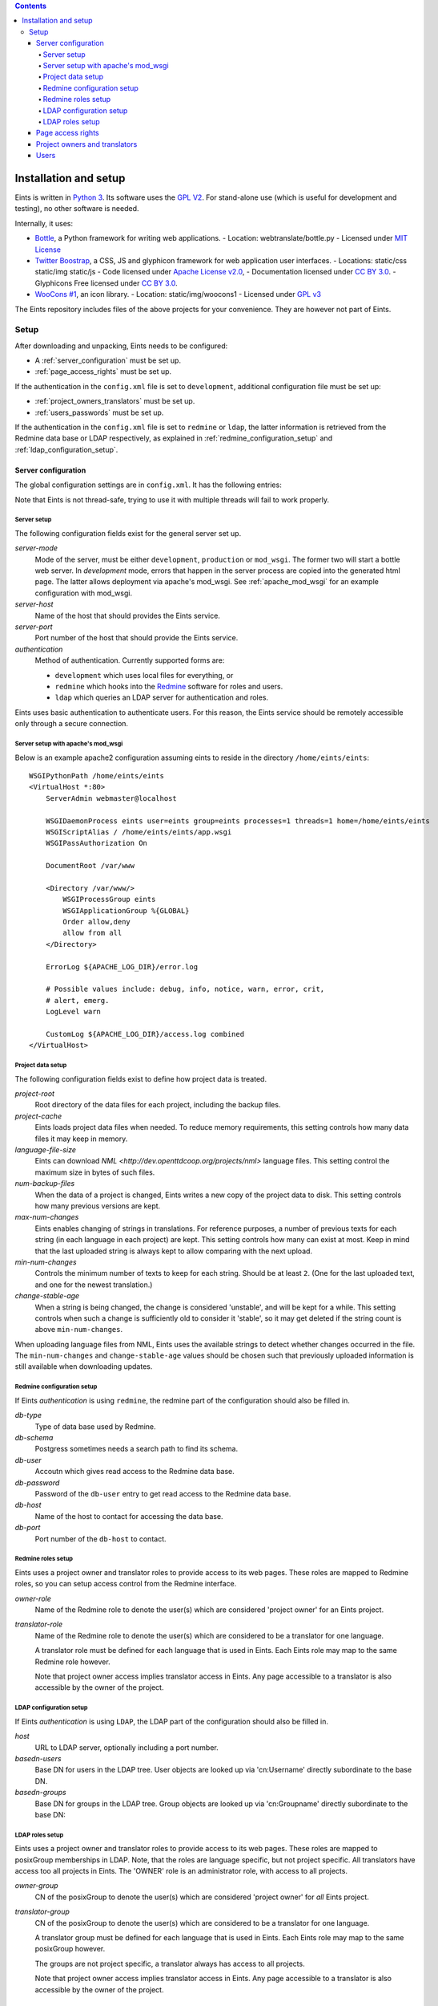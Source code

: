 
.. contents::

======================
Installation and setup
======================
Eints is written in `Python 3 <http://www.python.org/>`_. Its software uses the `GPL V2
<http://www.gnu.org/licenses/gpl-2.0.html>`_. For stand-alone use (which is
useful for development and testing), no other software is needed.

Internally, it uses:

- `Bottle <http://bottlepy.org/>`_, a Python framework for writing web applications.
  - Location: webtranslate/bottle.py
  - Licensed under `MIT License <http://bottlepy.org/docs/dev/#license>`_
- `Twitter Boostrap <http://twitter.github.com/bootstrap/>`_, a CSS, JS and glyphicon framework
  for web application user interfaces.
  - Locations: static/css static/img static/js
  - Code licensed under `Apache License v2.0 <http://www.apache.org/licenses/LICENSE-2.0>`_,
  - Documentation licensed under `CC BY 3.0 <http://creativecommons.org/licenses/by/3.0/>`_.
  - Glyphicons Free licensed under `CC BY 3.0 <http://creativecommons.org/licenses/by/3.0/>`_.
- `WooCons #1 <http://www.woothemes.com/2010/08/woocons1/>`_, an icon library.
  - Location: static/img/woocons1
  - Licensed under `GPL v3 <http://www.gnu.org/licenses/gpl.html>`_

The Eints repository includes files of the above projects for your
convenience. They are however not part of Eints.

Setup
=====
After downloading and unpacking, Eints needs to be configured:

- A :ref:`server_configuration` must be set up.
- :ref:`page_access_rights` must be set up.

If the authentication in the ``config.xml`` file is set to ``development``,
additional configuration file must be set up:

- :ref:`project_owners_translators` must be set up.
- :ref:`users_passwords` must be set up.

If the authentication in the ``config.xml`` file is set to ``redmine`` or
``ldap``, the latter information is retrieved from the Redmine data base
or LDAP respectively, as explained in :ref:`redmine_configuration_setup`
and :ref:`ldap_configuration_setup`.


.. _server_configuration:

Server configuration
--------------------
The global configuration settings are in ``config.xml``. It has the following
entries:

Note that Eints is not thread-safe, trying to use it with multiple threads
will fail to work properly.

Server setup
~~~~~~~~~~~~
The following configuration fields exist for the general server set up.

*server-mode*
    Mode of the server, must be either ``development``, ``production`` or
    ``mod_wsgi``. The former two will start a bottle web server. In
    *development* mode, errors that happen in the server process are copied into
    the generated html page. The latter allows deployment via apache's mod_wsgi.
    See :ref:`apache_mod_wsgi` for an example configuration with mod_wsgi.

*server-host*
    Name of the host that should provides the Eints service.

*server-port*
    Port number of the host that should provide the Eints service.

*authentication*
    Method of authentication. Currently supported forms are:

    * ``development`` which uses local files for everything, or
    * ``redmine`` which hooks into the `Redmine <http:www.redmine.org>`_ software for
      roles and users.
    * ``ldap`` which queries an LDAP server for authentication and roles.

Eints uses basic authentication to authenticate users. For this reason, the
Eints service should be remotely accessible only through a secure connection.


.. XXX links and references

.. _apache_mod_wsgi:

Server setup with apache's mod_wsgi
~~~~~~~~~~~~~~~~~~~~~~~~~~~~~~~~~~~
Below is an example apache2 configuration assuming eints to reside
in the directory ``/home/eints/eints``::

    WSGIPythonPath /home/eints/eints
    <VirtualHost *:80>
        ServerAdmin webmaster@localhost

        WSGIDaemonProcess eints user=eints group=eints processes=1 threads=1 home=/home/eints/eints
        WSGIScriptAlias / /home/eints/eints/app.wsgi
        WSGIPassAuthorization On

        DocumentRoot /var/www

        <Directory /var/www/>
            WSGIProcessGroup eints
            WSGIApplicationGroup %{GLOBAL}
            Order allow,deny
            allow from all
        </Directory>

        ErrorLog ${APACHE_LOG_DIR}/error.log

        # Possible values include: debug, info, notice, warn, error, crit,
        # alert, emerg.
        LogLevel warn

        CustomLog ${APACHE_LOG_DIR}/access.log combined
    </VirtualHost>


Project data setup
~~~~~~~~~~~~~~~~~~
The following configuration fields exist to define how project data is
treated.

*project-root*
  Root directory of the data files for each project, including the backup
  files.

*project-cache*
  Eints loads project data files when needed. To reduce memory requirements,
  this setting controls how many data files it may keep in memory.

*language-file-size*
  Eints can download `NML <http://dev.openttdcoop.org/projects/nml>` language files.
  This setting control the maximum size in bytes of such files.

*num-backup-files*
  When the data of a project is changed, Eints writes a new copy of the
  project data to disk. This setting controls how many previous versions are
  kept.

*max-num-changes*
  Eints enables changing of strings in translations. For reference purposes, a
  number of previous texts for each string (in each language in each project)
  are kept. This setting controls how many can exist at most. Keep in mind
  that the last uploaded string is always kept to allow comparing with the
  next upload.

*min-num-changes*
  Controls the minimum number of texts to keep for each string. Should be at
  least ``2``. (One for the last uploaded text, and one for the newest
  translation.)

*change-stable-age*
  When a string is being changed, the change is considered 'unstable', and will be kept
  for a while. This setting controls when such a change is sufficiently old to
  consider it 'stable', so it may get deleted if the string count is above
  ``min-num-changes``.

When uploading language files from NML, Eints uses the available strings to
detect whether changes occurred in the file. The ``min-num-changes`` and
``change-stable-age`` values should be chosen such that previously uploaded
information is still available when downloading updates.

.. _redmine_configuration_setup:

Redmine configuration setup
~~~~~~~~~~~~~~~~~~~~~~~~~~~
If Eints *authentication* is using ``redmine``, the redmine part of the
configuration should also be filled in.

*db-type*
    Type of data base used by Redmine.

*db-schema*
    Postgress sometimes needs a search path to find its schema.

*db-user*
    Accoutn which gives read access to the Redmine data base.

*db-password*
    Password of the ``db-user`` entry to get read access to the Redmine data
    base.

*db-host*
    Name of the host to contact for accessing the data base.

*db-port*
    Port number of the ``db-host`` to contact.

Redmine roles setup
~~~~~~~~~~~~~~~~~~~

Eints uses a project owner and translator roles to provide access to its web
pages. These roles are mapped to Redmine roles, so you can setup access control
from the Redmine interface.

*owner-role*
    Name of the Redmine role to denote the user(s) which are considered
    'project owner' for an Eints project.

*translator-role*
    Name of the Redmine role to denote the user(s) which are considered to be
    a translator for one language.

    A translator role must be defined for each language that is used in Eints.
    Each Eints role may map to the same Redmine role however.

    Note that project owner access implies translator access in Eints.
    Any page accessible to a translator is also accessible by the owner of the
    project.

.. _ldap_configuration_setup:

LDAP configuration setup
~~~~~~~~~~~~~~~~~~~~~~~~~~~
If Eints *authentication* is using ``LDAP``, the LDAP part of the
configuration should also be filled in.

*host*
    URL to LDAP server, optionally including a port number.

*basedn-users*
    Base DN for users in the LDAP tree. User objects are looked up
    via 'cn:Username' directly subordinate to the base DN.

*basedn-groups*
    Base DN for groups in the LDAP tree. Group objects are looked up
    via 'cn:Groupname' directly subordinate to the base DN:

LDAP roles setup
~~~~~~~~~~~~~~~~~~~

Eints uses a project owner and translator roles to provide access to its web
pages. These roles are mapped to posixGroup memberships in LDAP.
Note, that the roles are language specific, but not project specific. All
translators have access too all projects in Eints. The 'OWNER' role is an
administrator role, with access to all projects.

*owner-group*
    CN of the posixGroup to denote the user(s) which are considered
    'project owner' for *all* Eints project.

*translator-group*
    CN of the posixGroup to denote the user(s) which are considered to be
    a translator for one language.

    A translator group must be defined for each language that is used in Eints.
    Each Eints role may map to the same posixGroup however.

    The groups are not project specific, a translator always has access to all
    projects.

    Note that project owner access implies translator access in Eints.
    Any page accessible to a translator is also accessible by the owner of the
    project.

.. _page_access_rights:

Page access rights
------------------
The ``rights.dat`` file defines who can access the data. It inspects paths of
web pages being accessed, and checks whether the user performing the operation
should be allowed to proceed.

The file is a list of access rules, that associates users and paths with the
right to access. The general form of a rule is::

        <user> +/- <path>

The ``+/-`` at the first access rule that matches with the user and the path
decides access. The ``+`` means to give access, ``-`` means deny access.
For readability, the file can also have empty lines, and comment lines (a line
starting with ``#`` in the first column).

A ``<user>`` can be

- A literal username (not recommended),
- The ``*`` wildcard, matching everybody,
- ``SOMEONE``, matching unauthenticated users,
- ``OWNER``, a user denoted as owner of the project that is accessed through
  the path.
- ``TRANSLATOR``, a user that is registered as translator for a language in a
  project, for paths that deal with languages. Obviously being an ``OWNER``
  implies being an ``TRANSLATOR`` for all languages in the project.

A <path> looks a lot like the paths used by Eints for the URI of the web-pages. A
path in this file however always has four elements, namely *action*, *project*, *language*,
and *operation*. Each of the elements is a name, the value ``*`` (to denote
its value is not relevant in matching), or the value ``-`` (to denote the
value does not exist).

The *action* is the same as the first component in the URI, except that the
root page uses ``root`` as action. The following actions exist:

- ``root``, the root page,
- ``projects``, the overview page containing all projects,
- ``project``, the overview page of a single project,
- ``language``, the overview page of a language in a project,
- ``string``, the edit page of a single string in a single translation
  language,
- ``upload``, the page to upload language files into Eints,
- ``download``, the download page for getting new language files from Eints,
  and
- ``delete``, the page to delete a language.

The *project* and *language* elements are the name of the project and name of
the language respectively. Usually these are not interesting, access control
is handled with ``OWNER`` and ``TRANSLATOR`` users.

The *operation* element is either ``read`` or ``add``.

For reference purposes, below is an example access rights file::

    # Root, project overview, and download pages are readable by all
    * + /root/-/-/read

    # Unauthenticated users don't get any further
    SOMEONE - /*/*/*/*

    # First pages of project creation can be used by anyone (these pages have no
    # project to authenticate against).
    * + /newproject/-/-/read
    * + /createproject/-/-/add

    # Only the owner can create a project.
    OWNER + /makeproject/*/-/add

    # Authenticated users (of a project) can see the projects, see each project, download a
    # language, and get an overview of a language in a project.
    * + /projects/-/-/read
    * + /project/*/-/read
    * + /download-list/*/*/read
    * + /download/*/*/read
    * + /language/*/*/read

    # Strings editing
    OWNER      + /string/*/*/*
    TRANSLATOR + /string/*/*/*

    # Language file uploading, language deletion and creation
    OWNER + /upload/*/-/*
    OWNER + /delete/*/*/*
    OWNER + /newlanguage/*/-/*
    OWNER + /projsettings/*/-/*

.. _project_owners_translators:

Project owners and translators
------------------------------
In the above section, user categories ``OWNER`` and ``TRANSLATOR`` may be used to
define who can access certain pages.

If the ``authentication`` entry in ``config.xml`` is set to *redmine* or *ldap*,
the Redmine data base or LDAP are queried for membership of the roles. If the
``authentication`` entry is set to *development*, a local file is used,
explained below.

Membership of a user in these categories is decided in the ``projects.dat``
file. It is a INI file, where the section name is the name of the project, the
keys of a section are the languages, and the values are the names of the users
separated by spaces or commas.
The special 'language' ``owner`` is used to denote project ownership.
An example::

        [eints]
        owner = alberth, andythenorth
        nl_NL = alberth

Here, the ``eints`` project is defined (always lowercase), with two owners,
and one translator for the Dutch language.
(Note that since an owner also has translator access, the final line is not
needed in this example.)


.. _users_passwords:

Users
-----
Users send authentication information using standard HTTP basic authentication
to the web server. As such, it is highly recommended to use the ``https``
protocol for the translator service.

If the ``authentication`` entry in ``config.xml`` is set to *redmine* or *ldap*,
the Redmine data base or LDAP are queried for user authentication. If the
``authentication`` entry is set to *development*, a local file is used. In the
latter case users and their passwords are stored in plain text in
``users.dat``. Obviously, this is not secure in any way. It should never be
used to store important authentication information. The ``editsilly`` program
can add, update, and remove users from the file, for example

::

        ./editsilly admin

would create or change the ``admin`` account.


.. vim: sw=4 sts=4 tw=78 spell
